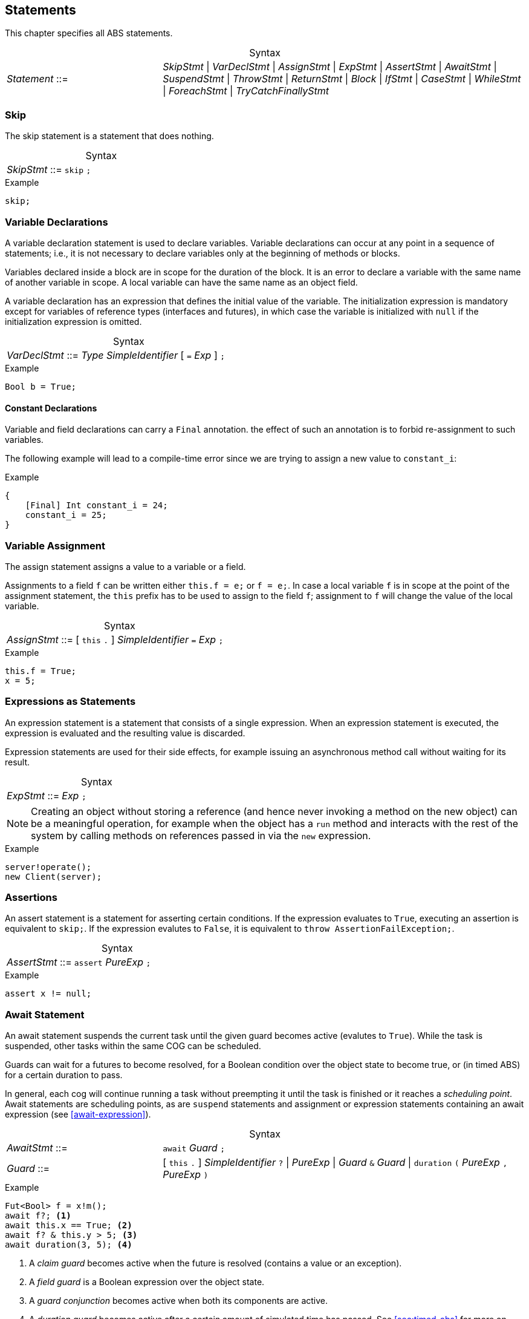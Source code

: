 
== Statements

This chapter specifies all ABS statements.

[frame=topbot, options="noheader", grid=none, caption="", cols=">30,<70"]
.Syntax
|====
| _Statement_ ::= | _SkipStmt_
{vbar} _VarDeclStmt_
{vbar} _AssignStmt_
{vbar} _ExpStmt_
{vbar} _AssertStmt_
{vbar} _AwaitStmt_
{vbar} _SuspendStmt_
{vbar} _ThrowStmt_
{vbar} _ReturnStmt_
{vbar} _Block_
{vbar} _IfStmt_
{vbar} _CaseStmt_
{vbar} _WhileStmt_
{vbar} _ForeachStmt_
{vbar} _TryCatchFinallyStmt_
|====


=== Skip

The skip statement is a statement that does nothing.

[frame=topbot, options="noheader", grid=none, caption="", cols=">30,<70"]
.Syntax
|====
| _SkipStmt_ ::= | `skip` `;`
|====

[source]
.Example
----
skip;
----

=== Variable Declarations

A variable declaration statement is used to declare variables.  Variable
declarations can occur at any point in a sequence of statements; i.e., it is
not necessary to declare variables only at the beginning of methods or blocks.

Variables declared inside a block are in scope for the duration of the block.
It is an error to declare a variable with the same name of another variable in
scope.  A local variable can have the same name as an object field.

A variable declaration has an expression that defines the initial value of the
variable.  The initialization expression is mandatory except for variables of
reference types (interfaces and futures), in which case the variable is
initialized with `null` if the initialization expression is omitted.

[frame=topbot, options="noheader", grid=none, caption="", cols=">30,<70"]
.Syntax
|====
| _VarDeclStmt_ ::= | _Type_ _SimpleIdentifier_ [ `=` _Exp_ ] `;`
|====

[source]
.Example
----
Bool b = True;
----

==== Constant Declarations

Variable and field declarations can carry a `Final` annotation.  the effect of
such an annotation is to forbid re-assignment to such variables.

The following example will lead to a compile-time error since we are trying to
assign a new value to `constant_i`:

[source]
.Example
----
{
    [Final] Int constant_i = 24;
    constant_i = 25;
}
----



=== Variable Assignment

The assign statement assigns a value to a variable or a field.

Assignments to a field `f` can be written either `this.f = e;` or `f = e;`.
In case a local variable `f` is in scope at the point of the assignment
statement, the `this` prefix has to be used to assign to the field `f`; assignment
to `f` will change the value of the local variable.

[frame=topbot, options="noheader", grid=none, caption="", cols=">30,<70"]
.Syntax
|====
| _AssignStmt_ ::= | [ `this` `.` ] _SimpleIdentifier_ `=` _Exp_ `;`
|====

[source]
.Example
----
this.f = True;
x = 5;
----


=== Expressions as Statements

An expression statement is a statement that consists of a single expression.
When an expression statement is executed, the expression is evaluated and the
resulting value is discarded.

Expression statements are used for their side effects, for example issuing an
asynchronous method call without waiting for its result.

[frame=topbot, options="noheader", grid=none, caption="", cols=">30,<70"]
.Syntax
|====
| _ExpStmt_ ::= | _Exp_ `;`
|====

NOTE: Creating an object without storing a reference (and hence never invoking
a method on the new object) can be a meaningful operation, for example when
the object has a `run` method and interacts with the rest of the system by
calling methods on references passed in via the `new` expression.

[source]
.Example
----
server!operate();
new Client(server);
----


=== Assertions

An assert statement is a statement for asserting certain conditions.  If the
expression evaluates to `True`, executing an assertion is equivalent to
`skip;`.  If the expression evalutes to `False`, it is equivalent to `throw
AssertionFailException;`.

[frame=topbot, options="noheader", grid=none, caption="", cols=">30,<70"]
.Syntax
|====
| _AssertStmt_ ::= | `assert` _PureExp_ `;`
|====

[source]
.Example
----
assert x != null;
----



[[await-stmt]]
=== Await Statement

An await statement suspends the current task until the given guard becomes
active (evalutes to `True`).  While the task is suspended, other tasks within
the same COG can be scheduled.

Guards can wait for a futures to become resolved, for a Boolean condition over
the object state to become true, or (in timed ABS) for a certain duration to
pass.

In general, each cog will continue running a task without preempting it until
the task is finished or it reaches a _scheduling point_.  Await statements are
scheduling points, as are `suspend` statements and assignment or expression
statements containing an await expression (see <<await-expression>>).

[frame=topbot, options="noheader", grid=none, caption="", cols=">30,<70"]
.Syntax
|====
| _AwaitStmt_ ::= | `await` _Guard_ `;`
| _Guard_ ::= | [ `this` `.` ] _SimpleIdentifier_ `?` {vbar} _PureExp_
{vbar} _Guard_ `&` _Guard_
{vbar} `duration` `(` _PureExp_ `,` _PureExp_ `)`
|====

[source]
.Example
----
Fut<Bool> f = x!m();
await f?; <1>
await this.x == True; <2>
await f? & this.y > 5; <3>
await duration(3, 5); <4>
----
<1> A _claim guard_ becomes active when the future is resolved (contains a value or an exception).
<2> A _field guard_ is a Boolean expression over the object state.
<3> A _guard conjunction_ becomes active when both its components are active.
<4> A _duration guard_ becomes active after a certain amount of simulated time has passed.  See <<sec:timed-abs>> for more on timed models.


[[suspend-stmt]]
=== Unconditional Release: Suspend

The suspend statement causes the current task to be suspended.

[frame=topbot, options="noheader", grid=none, caption="", cols=">30,<70"]
.Syntax
|====
| _SuspendStmt_ ::= | `suspend` `;`
|====

NOTE: There is no guarantee that the cog will choose another task to run; the
current task might be resumed immediately after suspending itself.

[source]
.Example
----
suspend;
----



=== Return

A return statement returns a value from a method.  A return statement can only
appear as a last statement in a method body.

For asynchronous method calls, executing the return statement will cause the
future to be resolved so that it contains a value.  Any claim guards awaiting
the future will become active.

Methods that have a `Unit` return type do not need an explicit return
statement.  The future will be resolved when the method terminates.

[frame=topbot, options="noheader", grid=none, caption="", cols=">30,<70"]
.Syntax
|====
| _ReturnStmt_ ::= | `return` _Exp_ `;`
|====

NOTE: ABS does not allow exiting a method from multiple points, e.g., via
multiple `return` statements.  This makes model analysis easier.

[source]
.Example
----
return x;
----

[[throw-statement]]
=== Throw

The statement `throw` signals an exception (see <<sec:exception-types>>).
It takes a single argument which is the exception value to throw.

[frame=topbot, options="noheader", grid=none, caption="", cols=">30,<70"]
.Syntax
|====
| _ThrowStmt_ ::= | `throw` _PureExp_ `;`
|====



[source]
.Example
----
  throw AssertionFailException;
----

Note that the 'throw' statement can only be used inside imperative code.
Functional code that cannot return a value in all cases should use the `Maybe`
datatype.

----
def Maybe<Int> f(Int x, Int y) = if (y < 0) then None else Just(x);
----

Furthermore, note that some built-in exceptions, like
`DivisionByZeroException` and `PatternMatchFailException` can originate from
functional code.  See <<stdlib:predefined-exceptions>> for a list of built-in
exceptions.


=== Blocks of Statements

A sequence of statements is called a _block_.  A block introduces a scope for
local variables.

[frame=topbot, options="noheader", grid=none, caption="", cols=">30,<70"]
.Syntax
|====
| _Block_ ::= | `{` { _Statement_ } `}`
|====

NOTE: Semantically, a whole block is a single statement and can be written
anywhere a single statement is valid.

[source]
.Example
----
{
  Int a = 0; <1>
  a = a + 1;
  n = a % 10;
}

{ } <2>
----
<1> The variable `a` is in scope until the end of the block.
<2> An empty block is equivalent to `skip;`.


=== Conditionals

[source]
.Example
----
if (5 < x) {
  y = 6;
}
else {
  y = 7;
}
if (True)
  x = 5;
----

[[case-stmt]]
=== Case: Pattern Matching

The case statement, like the case expression (see <<case-expression>>),
consists of an expression and a series of branches, each consisting of a
pattern and a statement (which can be a block).

When a case statement is executed, its input expression is evaluated and the
value matched against the branches until a matching pattern is found.  The
statement in the right-hand side of that branch is then executed.  Any
variable bindings introduced by matching the pattern are in effect while
executing that statement.

If no pattern matches the expression, `PatternMatchFailException` is thrown.

For a description of the pattern syntax, see <<case-expression>>.

[frame=topbot, options="noheader", grid=none, caption="", cols=">30,<70"]
.Syntax
|====
| _CaseStmt_ ::= | `case` _PureExp_ `{` { _CaseStmtBranch_ } `}`
| _CaseStmtBranch_ ::= | _Pattern_ \=> _Stmt_
|====

[source]
.Example
----
Pair<Int, Int> p = Pair(2, 3);
Int x = 0;
case p {
  Pair(2, y) => { x = y; skip; }
  _ => x = -1;
}
----



=== The While Loop

The while loop repeats its body while the condition evalutes to `True`.  The
condition is re-evaluated after each iteration of the loop.

[frame=topbot, options="noheader", grid=none, caption="", cols=">30,<70"]
.Syntax
|====
| _WhileStmt_ ::= | `while` `(` _PureExp_ `)` _Stmt_
|====

[source]
.Example
----
while (x < 5) {
  x = x + 1;
}
----

=== The Foreach Loop

The foreach loop repeatedly executes its body with the loop variable bound to
each element of the given list, in sequence.  The rules for the loop variable
follow the rules of local variable declarations in blocks: the loop variable
cannot shadow an existing variable, but can use the same name as an object
field.

[frame=topbot, options="noheader", grid=none, caption="", cols=">30,<70"]
.Syntax
|====
| _ForeachStmt_ ::= | `foreach` `(` _Identifier_ ` `in` _PureExp_ `)` _Stmt_
|====

[source]
.Example
----
foreach (i in list[1, 2, 3]) {
  println("i = " + toString(i));
}
----


[[try-catch-finally-stmt]]
=== Handling Exceptions with Try-Catch-Finally

Executing a statement can result in an exception, either explicitly signaled
using the `throw` keyword or implicitly, for example by dividing by zero.  The
try-catch-finally statement is used to handle exceptions and resume normal
execution afterwards.

[frame=topbot, options="noheader", grid=none, caption="", cols=">30,<70"]
.Syntax
|====
| _TryCatchFinallyStmt_ ::= | `try` _Stmt_
|                           | `catch` ( ( `{` { _CaseStmtBranch_ } `}` ) \| _CaseStmtBranch_ )
|                           | [ `finally` _Stmt_ ]
|====

The statement protected by `try` (which can be a block) is executed first.  If
no exception is thrown, execution continues with the optional `finally`
statement, then with the next statement after the try-catch-finally statement.

If during execution of the statement protected by `try` an exception is
thrown, it is matched one-by-one against the exception patterns defined in the
`catch` block.  The statement following the first matching pattern will be
executed, as in the case statement (see <<case-stmt>>).  Execution continues
with the optional `finally` statement, then with the statement following the
try-catch-finally statement.


If during execution of the statement protected by `try` an exception is thrown
that is not matched by any branch in the `catch` block, the exception is
_unhandled_.  In this case, first the optional `finally` statement is
executed.  If the try-catch-finally was protected by another try-catch-finally
statement, the unhandled exception is passed on to this surrounding
try-catch-finally statement.  Otherwise, the current process terminates and
its future is resolved by storing the unhandled exception.  Any `get`
expression on this future will re-throw the exception (see
<<get-expression>>).  The object that ran the aborted process will execute its
recovery block with the unhandled exception as parameter (see
<<sec:classes>>).

.Example
[source]
----
try {
    Int z = 1/x; <1>
} catch {
    DivisionByZeroException => println("We divided by zero"); <2>
} finally {
    println("Leaving the protected area"); <3>
}
----
<1> If `x` is zero, this will throw an exception
<2> Division by zero is handled here; other exceptions will be left unhandled
<3> This statement is always executed

[source]
.Example
----
try b = f.get; catch _ => b = False; <1>
----
<1> A “catch-all” exception handler that sets `b` to a default value in case an unhandled exception was propagated via `f`

NOTE: The `finally` block has the same restrictions as the class init and
recovery blocks, i.e., it cannot contain processor release points (i.e.,
`await` or `suspend`), blocking expressions (i.e., `get`), or explicitly throw
an exception via the `throw` statement.
